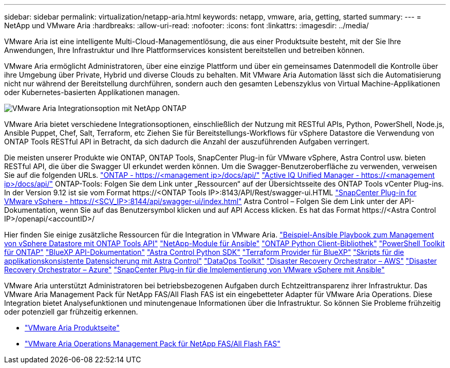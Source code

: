 ---
sidebar: sidebar 
permalink: virtualization/netapp-aria.html 
keywords: netapp, vmware, aria, getting, started 
summary:  
---
= NetApp und VMware Aria
:hardbreaks:
:allow-uri-read: 
:nofooter: 
:icons: font
:linkattrs: 
:imagesdir: ../media/


[role="lead"]
VMware Aria ist eine intelligente Multi-Cloud-Managementlösung, die aus einer Produktsuite besteht, mit der Sie Ihre Anwendungen, Ihre Infrastruktur und Ihre Plattformservices konsistent bereitstellen und betreiben können.

VMware Aria ermöglicht Administratoren, über eine einzige Plattform und über ein gemeinsames Datenmodell die Kontrolle über ihre Umgebung über Private, Hybrid und diverse Clouds zu behalten. Mit VMware Aria Automation lässt sich die Automatisierung nicht nur während der Bereitstellung durchführen, sondern auch den gesamten Lebenszyklus von Virtual Machine-Applikationen oder Kubernetes-basierten Applikationen managen.

image:netapp-aria-image01.png["VMware Aria Integrationsoption mit NetApp ONTAP"]

VMware Aria bietet verschiedene Integrationsoptionen, einschließlich der Nutzung mit RESTful APIs, Python, PowerShell, Node.js, Ansible Puppet, Chef, Salt, Terraform, etc Ziehen Sie für Bereitstellungs-Workflows für vSphere Datastore die Verwendung von ONTAP Tools RESTful API in Betracht, da sich dadurch die Anzahl der auszuführenden Aufgaben verringert.

Die meisten unserer Produkte wie ONTAP, ONTAP Tools, SnapCenter Plug-in für VMware vSphere, Astra Control usw. bieten RESTful API, die über die Swagger UI erkundet werden können.
Um die Swagger-Benutzeroberfläche zu verwenden, verweisen Sie auf die folgenden URLs.
link:https://docs.netapp.com/us-en/ontap-automation/reference/api_reference.html#access-the-ontap-api-documentation-page["ONTAP - ++https://<management ip>/docs/api/++"]
link:https://docs.netapp.com/us-en/active-iq-unified-manager/api-automation/concept_api_url_and_categories.html#accessing-the-online-api-documentation-page["Active IQ Unified Manager - ++https://<management ip>/docs/api/++"]
ONTAP-Tools: Folgen Sie dem Link unter „Ressourcen“ auf der Übersichtsseite des ONTAP Tools vCenter Plug-ins. In der Version 9.12 ist sie vom Format ++https://<ONTAP Tools IP>:8143/API/Rest/swagger-ui.HTML++
link:https://docs.netapp.com/us-en/sc-plugin-vmware-vsphere/scpivs44_access_rest_apis_using_the_swagger_api_web_page.html["SnapCenter Plug-in for VMware vSphere - ++https://<SCV_IP>:8144/api/swagger-ui/index.html++"]
Astra Control – Folgen Sie dem Link unter der API-Dokumentation, wenn Sie auf das Benutzersymbol klicken und auf API Access klicken. Es hat das Format ++https://<Astra Control IP>/openapi/<accountID>/++

Hier finden Sie einige zusätzliche Ressourcen für die Integration in VMware Aria.
link:https://github.com/NetApp-Automation/ONTAP_Tools_Datastore_Management["Beispiel-Ansible Playbook zum Management von vSphere Datastore mit ONTAP Tools API"]
link:https://galaxy.ansible.com/netapp["NetApp-Module für Ansible"]
link:https://pypi.org/project/netapp-ontap/["ONTAP Python Client-Bibliothek"]
link:https://www.powershellgallery.com/packages/NetApp.ONTAP["PowerShell Toolkit für ONTAP"]
link:https://services.cloud.netapp.com/developer-hub["BlueXP API-Dokumentation"]
link:https://github.com/NetApp/netapp-astra-toolkits["Astra Control Python SDK"]
link:https://github.com/NetApp/terraform-provider-netapp-cloudmanager["Terraform Provider für BlueXP"]
link:https://github.com/NetApp/Verda["Skripts für die applikationskonsistente Datensicherung mit Astra Control"]
link:https://github.com/NetApp/netapp-dataops-toolkit["DataOps Toolkit"]
link:https://github.com/NetApp-Automation/DRO-AWS["Disaster Recovery Orchestrator – AWS"]
link:https://github.com/NetApp-Automation/DRO-Azure["Disaster Recovery Orchestrator – Azure"]
link:https://github.com/NetApp-Automation/SnapCenter-Plug-in-for-VMware-vSphere["SnapCenter Plug-in für die Implementierung von VMware vSphere mit Ansible"]

VMware Aria unterstützt Administratoren bei betriebsbezogenen Aufgaben durch Echtzeittransparenz ihrer Infrastruktur. Das VMware Aria Management Pack für NetApp FAS/All Flash FAS ist ein eingebetteter Adapter für VMware Aria Operations. Diese Integration bietet Analysefunktionen und minutengenaue Informationen über die Infrastruktur. So können Sie Probleme frühzeitig oder potenziell gar frühzeitig erkennen.

* link:https://www.vmware.com/products/aria.html["VMware Aria Produktseite"]
* link:https://docs.vmware.com/en/VMware-Aria-Operations-for-Integrations/4.2/Management-Pack-for-NetApp-FAS-AFF/GUID-9B9C2353-3975-403A-8803-EBF6CDB62D2C.html["VMware Aria Operations Management Pack für NetApp FAS/All Flash FAS"]

